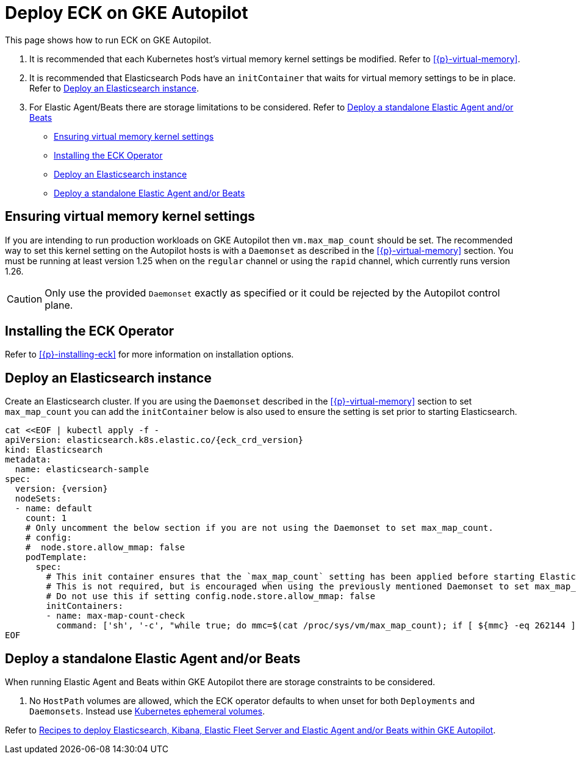 :page_id: autopilot 
ifdef::env-github[]
****
link:https://www.elastic.co/guide/en/cloud-on-k8s/master/k8s-{page_id}.html[View this document on the Elastic website]
****
endif::[]
[id="{p}-{page_id}"]
= Deploy ECK on GKE Autopilot

This page shows how to run ECK on GKE Autopilot.

1. It is recommended that each Kubernetes host's virtual memory kernel settings be modified. Refer to <<{p}-virtual-memory>>.
2. It is recommended that Elasticsearch Pods have an `initContainer` that waits for virtual memory settings to be in place. Refer to <<{p}-autopilot-deploy-elasticsearch>>.
3. For Elastic Agent/Beats there are storage limitations to be considered. Refer to <<{p}-autopilot-deploy-agent-beats>>

* <<{p}-autopilot-setting-virtual-memory>>
* <<{p}-autopilot-deploy-the-operator>>
* <<{p}-autopilot-deploy-elasticsearch>>
* <<{p}-autopilot-deploy-agent-beats>>

[id="{p}-autopilot-setting-virtual-memory"]
== Ensuring virtual memory kernel settings

If you are intending to run production workloads on GKE Autopilot then `vm.max_map_count` should be set. The recommended way to set this kernel setting on the Autopilot hosts is with a `Daemonset` as described in the <<{p}-virtual-memory>> section. You must be running at least version 1.25 when on the `regular` channel or using the `rapid` channel, which currently runs version 1.26.

CAUTION: Only use the provided `Daemonset` exactly as specified or it could be rejected by the Autopilot control plane.

[id="{p}-autopilot-deploy-the-operator"]
== Installing the ECK Operator

Refer to <<{p}-installing-eck>> for more information on installation options.

[id="{p}-autopilot-deploy-elasticsearch"]
== Deploy an Elasticsearch instance

Create an Elasticsearch cluster. If you are using the `Daemonset` described in the <<{p}-virtual-memory>> section to set `max_map_count` you can add the `initContainer` below is also used to ensure the setting is set prior to starting Elasticsearch.

[source,shell,subs="attributes,+macros"]
----
cat $$<<$$EOF | kubectl apply -f -
apiVersion: elasticsearch.k8s.elastic.co/{eck_crd_version}
kind: Elasticsearch
metadata:
  name: elasticsearch-sample
spec:
  version: {version}
  nodeSets:
  - name: default
    count: 1
    # Only uncomment the below section if you are not using the Daemonset to set max_map_count.
    # config:
    #  node.store.allow_mmap: false
    podTemplate:
      spec:
        # This init container ensures that the `max_map_count` setting has been applied before starting Elasticsearch.
        # This is not required, but is encouraged when using the previously mentioned Daemonset to set max_map_count.
        # Do not use this if setting config.node.store.allow_mmap: false
        initContainers:
        - name: max-map-count-check
          command: ['sh', '-c', "while true; do mmc=$(cat /proc/sys/vm/max_map_count); if [ ${mmc} -eq 262144 ]; then exit 0; fi; sleep 1; done"]
EOF
----

[id="{p}-autopilot-deploy-agent-beats"]
== Deploy a standalone Elastic Agent and/or Beats

When running Elastic Agent and Beats within GKE Autopilot there are storage constraints to be considered.

1. No `HostPath` volumes are allowed, which the ECK operator defaults to when unset for both `Deployments` and `Daemonsets`. Instead use link:https://kubernetes.io/docs/concepts/storage/ephemeral-volumes[Kubernetes ephemeral volumes].

Refer to link:https://github.com/elastic/cloud-on-k8s/tree/main/config/recipes/autopilot[Recipes to deploy Elasticsearch, Kibana, Elastic Fleet Server and Elastic Agent and/or Beats within GKE Autopilot].